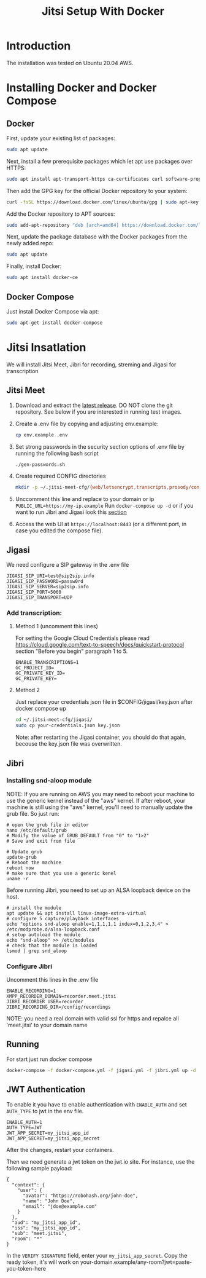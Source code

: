 #+title: Jitsi Setup With Docker

* Introduction
The installation was tested on Ubuntu 20.04 AWS.

* Installing Docker and Docker Compose
** Docker
First, update your existing list of packages:
#+begin_src bash
sudo apt update
#+end_src
Next, install a few prerequisite packages which let apt use packages over HTTPS:
#+begin_src bash
sudo apt install apt-transport-https ca-certificates curl software-properties-common
#+end_src
Then add the GPG key for the official Docker repository to your system:
#+begin_src bash
curl -fsSL https://download.docker.com/linux/ubuntu/gpg | sudo apt-key add -
#+end_src
Add the Docker repository to APT sources:
#+begin_src bash
sudo add-apt-repository "deb [arch=amd64] https://download.docker.com/linux/ubuntu focal stable"
#+end_src
Next, update the package database with the Docker packages from the newly added repo:
#+begin_src bash
sudo apt update
#+end_src
Finally, install Docker:
#+begin_src bash
sudo apt install docker-ce
#+end_src

** Docker Compose
Just install Docker Compose via apt:
#+begin_src bash
sudo apt-get install docker-compose
#+end_src

* Jitsi Insatlation
We will install Jitsi Meet, Jibri for recording, streming and Jigasi for transcription

** Jitsi Meet
1. Download and extract the [[https://github.com/jitsi/docker-jitsi-meet/releases/latest][latest release]]. DO NOT clone the git repository. See below if you are interested in running test images.
2. Create a .env file by copying and adjusting env.example:
   #+begin_src bash
cp env.example .env
   #+end_src
3. Set strong passwords in the security section options of .env file by running the following bash script 
   #+begin_src bash
./gen-passwords.sh
   #+end_src
4. Create required CONFIG directories
   #+begin_src bash
mkdir -p ~/.jitsi-meet-cfg/{web/letsencrypt,transcripts,prosody/config,prosody/prosody-plugins-custom,jicofo,jvb,jigasi,jibri}
   #+end_src

5. Unccomment this line and replace to your domain or ip =PUBLIC_URL=https://my-ip.example=
   Run =docker-compose up -d= 
   or if you want to run Jibri and Jigasi look this [[#Running][section]]
6. Access the web UI at =https://localhost:8443= (or a different port, in case you edited the compose file).

** Jigasi
We need configure a SIP gateway in the .env file
#+begin_example
JIGASI_SIP_URI=test@sip2sip.info
JIGASI_SIP_PASSWORD=passw0rd
JIGASI_SIP_SERVER=sip2sip.info
JIGASI_SIP_PORT=5060
JIGASI_SIP_TRANSPORT=UDP
#+end_example

*** Add transcription:
**** Method 1 (uncomment this lines)
For setting the Google Cloud Credentials please read https://cloud.google.com/text-to-speech/docs/quickstart-protocol section "Before you begin" paragraph 1 to 5.
#+begin_example
ENABLE_TRANSCRIPTIONS=1
GC_PROJECT_ID=
GC_PRIVATE_KEY_ID=
GC_PRIVATE_KEY=
#+end_example
**** Method 2
Just replace your credentials json file in $CONFIG/jigasi/key.json after docker compose up
#+begin_src bash
cd ~/.jitsi-meet-cfg/jigasi/
sudo cp your-credentials.json key.json
#+end_src

Note: after restarting the Jigasi container, you should do that again, becouse the key.json file was overwritten.

** Jibri
*** Installing snd-aloop module
NOTE: If you are running on AWS you may need to reboot your machine to use the generic kernel instead of the "aws" kernel. If after reboot, your machine is still using the "aws" kernel, you'll need to manually update the grub file. So just run:
#+begin_example
# open the grub file in editor
nano /etc/default/grub
# Modify the value of GRUB_DEFAULT from "0" to "1>2"
# Save and exit from file

# Update grub
update-grub
# Reboot the machine
reboot now
# make sure that you use a generic kenel
uname -r
#+end_example

Before running Jibri, you need to set up an ALSA loopback device on the host.
#+begin_example
# install the module
apt update && apt install linux-image-extra-virtual
# configure 5 capture/playback interfaces
echo "options snd-aloop enable=1,1,1,1,1 index=0,1,2,3,4" > /etc/modprobe.d/alsa-loopback.conf
# setup autoload the module
echo "snd-aloop" >> /etc/modules
# check that the module is loaded
lsmod | grep snd_aloop
#+end_example

*** Configure Jibri
Uncomment this lines in the .env file
#+begin_example
ENABLE_RECORDING=1
XMPP_RECORDER_DOMAIN=recorder.meet.jitsi
JIBRI_RECORDER_USER=recorder
JIBRI_RECORDING_DIR=/config/recordings
#+end_example

NOTE: you need a real domain with valid ssl for https and repalce all 'meet.jitsi' to your domain name

** Running
For start just run docker compose
#+begin_src bash
docker-compose -f docker-compose.yml -f jigasi.yml -f jibri.yml up -d
#+end_src

** JWT Authentication
To enable it you have to enable authentication with =ENABLE_AUTH= and set =AUTH_TYPE= to jwt in the env file.
#+begin_example
ENABLE_AUTH=1
AUTH_TYPE=JWT
JWT_APP_SECRET=my_jitsi_app_id
JWT_APP_SECRET=my_jitsi_app_secret
#+end_example

After the changes, restart your containers.

Then we need generate a jwt token on the jwt.io site. For instance, use the following sample payload:

#+begin_example
{
  "context": {
    "user": {
      "avatar": "https://robohash.org/john-doe",
      "name": "John Doe",
      "email": "jdoe@example.com"
    }
  },
  "aud": "my_jitsi_app_id",
  "iss": "my_jitsi_app_id",
  "sub": "meet.jitsi",
  "room": "*"
}
#+end_example

In the =VERIFY SIGNATURE= field, enter your =my_jitsi_app_secret=.
Copy the ready token, it's will work on your-domain.example/any-room?jwt=paste-you-token-here
